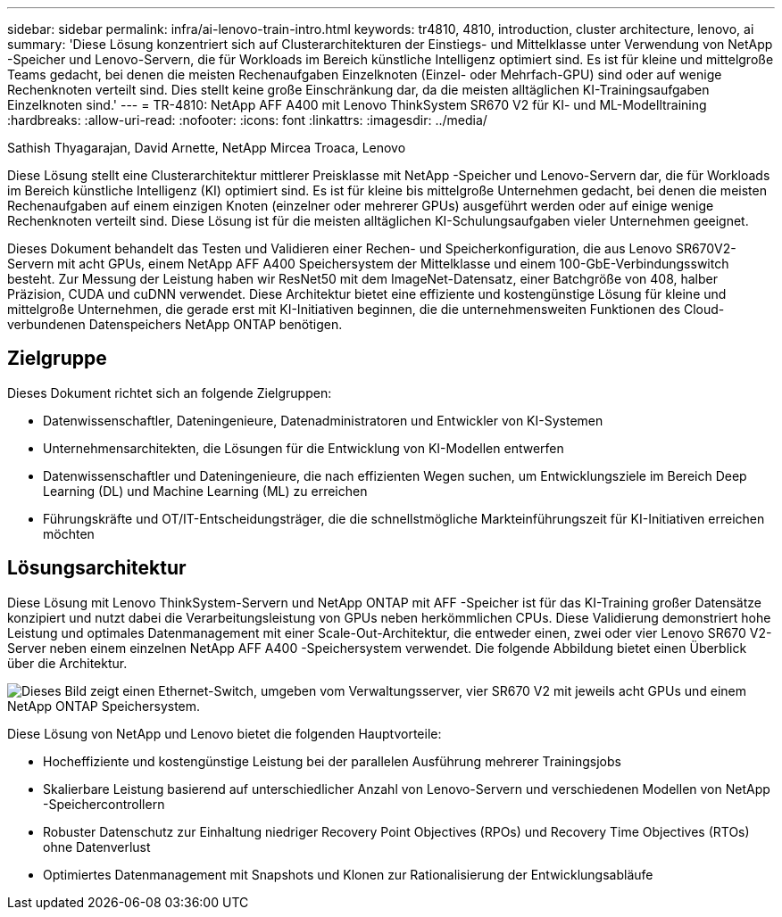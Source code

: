 ---
sidebar: sidebar 
permalink: infra/ai-lenovo-train-intro.html 
keywords: tr4810, 4810, introduction, cluster architecture, lenovo, ai 
summary: 'Diese Lösung konzentriert sich auf Clusterarchitekturen der Einstiegs- und Mittelklasse unter Verwendung von NetApp -Speicher und Lenovo-Servern, die für Workloads im Bereich künstliche Intelligenz optimiert sind.  Es ist für kleine und mittelgroße Teams gedacht, bei denen die meisten Rechenaufgaben Einzelknoten (Einzel- oder Mehrfach-GPU) sind oder auf wenige Rechenknoten verteilt sind.  Dies stellt keine große Einschränkung dar, da die meisten alltäglichen KI-Trainingsaufgaben Einzelknoten sind.' 
---
= TR-4810: NetApp AFF A400 mit Lenovo ThinkSystem SR670 V2 für KI- und ML-Modelltraining
:hardbreaks:
:allow-uri-read: 
:nofooter: 
:icons: font
:linkattrs: 
:imagesdir: ../media/


Sathish Thyagarajan, David Arnette, NetApp Mircea Troaca, Lenovo

[role="lead"]
Diese Lösung stellt eine Clusterarchitektur mittlerer Preisklasse mit NetApp -Speicher und Lenovo-Servern dar, die für Workloads im Bereich künstliche Intelligenz (KI) optimiert sind.  Es ist für kleine bis mittelgroße Unternehmen gedacht, bei denen die meisten Rechenaufgaben auf einem einzigen Knoten (einzelner oder mehrerer GPUs) ausgeführt werden oder auf einige wenige Rechenknoten verteilt sind.  Diese Lösung ist für die meisten alltäglichen KI-Schulungsaufgaben vieler Unternehmen geeignet.

Dieses Dokument behandelt das Testen und Validieren einer Rechen- und Speicherkonfiguration, die aus Lenovo SR670V2-Servern mit acht GPUs, einem NetApp AFF A400 Speichersystem der Mittelklasse und einem 100-GbE-Verbindungsswitch besteht.  Zur Messung der Leistung haben wir ResNet50 mit dem ImageNet-Datensatz, einer Batchgröße von 408, halber Präzision, CUDA und cuDNN verwendet.  Diese Architektur bietet eine effiziente und kostengünstige Lösung für kleine und mittelgroße Unternehmen, die gerade erst mit KI-Initiativen beginnen, die die unternehmensweiten Funktionen des Cloud-verbundenen Datenspeichers NetApp ONTAP benötigen.



== Zielgruppe

Dieses Dokument richtet sich an folgende Zielgruppen:

* Datenwissenschaftler, Dateningenieure, Datenadministratoren und Entwickler von KI-Systemen
* Unternehmensarchitekten, die Lösungen für die Entwicklung von KI-Modellen entwerfen
* Datenwissenschaftler und Dateningenieure, die nach effizienten Wegen suchen, um Entwicklungsziele im Bereich Deep Learning (DL) und Machine Learning (ML) zu erreichen
* Führungskräfte und OT/IT-Entscheidungsträger, die die schnellstmögliche Markteinführungszeit für KI-Initiativen erreichen möchten




== Lösungsarchitektur

Diese Lösung mit Lenovo ThinkSystem-Servern und NetApp ONTAP mit AFF -Speicher ist für das KI-Training großer Datensätze konzipiert und nutzt dabei die Verarbeitungsleistung von GPUs neben herkömmlichen CPUs.  Diese Validierung demonstriert hohe Leistung und optimales Datenmanagement mit einer Scale-Out-Architektur, die entweder einen, zwei oder vier Lenovo SR670 V2-Server neben einem einzelnen NetApp AFF A400 -Speichersystem verwendet.  Die folgende Abbildung bietet einen Überblick über die Architektur.

image:a400-thinksystem-002.png["Dieses Bild zeigt einen Ethernet-Switch, umgeben vom Verwaltungsserver, vier SR670 V2 mit jeweils acht GPUs und einem NetApp ONTAP Speichersystem."]

Diese Lösung von NetApp und Lenovo bietet die folgenden Hauptvorteile:

* Hocheffiziente und kostengünstige Leistung bei der parallelen Ausführung mehrerer Trainingsjobs
* Skalierbare Leistung basierend auf unterschiedlicher Anzahl von Lenovo-Servern und verschiedenen Modellen von NetApp -Speichercontrollern
* Robuster Datenschutz zur Einhaltung niedriger Recovery Point Objectives (RPOs) und Recovery Time Objectives (RTOs) ohne Datenverlust
* Optimiertes Datenmanagement mit Snapshots und Klonen zur Rationalisierung der Entwicklungsabläufe

